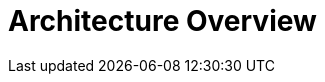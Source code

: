 = Architecture Overview
:imagesdir: ../resources/images
ifdef::env-github,env-browser[:outfilesuffix: .adoc]